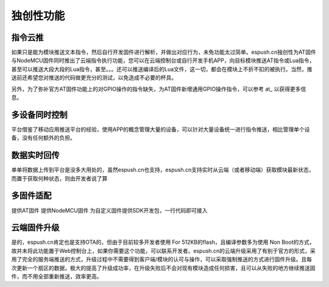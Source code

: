 ==============
独创性功能
==============

--------------
指令云推
--------------

如果只是能为模块推送文本指令，然后自行开发固件进行解析，并做出对应行为，未免功能太过简单。espush.cn独创性为AT固件与NodeMCU固件同时推出了云端指令执行功能，您可以在云端控制台或自行开发手机APP，向目标模块推送AT指令或Lua指令，甚至可以推送大段大段的Lua指令，甚至。。。还可以推送编译后的Lua文件，这一切，都会在模块上不折不扣的被执行。当然，推送前还希望您对推送的代码做更充分的测试，以免造成不必要的杯具。

另外，为了弥补官方AT固件功能上的对GPIO操作的指令缺失，为AT固件新增通用GPIO操作指令，可以参考 at_ 以获得更多信息。


---------------
多设备同时控制
---------------

平台借鉴了移动应用推送平台的经验，使用APP的概念管理大量的设备，可以针对大量设备统一进行指令推送，相比管理单个设备，没有任何额外的负担。


--------------
数据实时回传
--------------

单单将数据上传到平台是没多大用处的，虽然espush.cn也支持，espush.cn支持实时从云端（或者移动端）获取模块最新状态，而置于获取何种状态，则由开发者说了算


--------------
多固件适配
--------------

提供AT固件
提供NodeMCU固件
为自定义固件提供SDK开发包，一行代码即可接入


------------------------
云端固件升级
------------------------

是的，espush.cn肯定也是支持OTA的，但由于目前较多开发者使用 For 512KB的flash，且编译参数多为使用 Non Boot的方式，故并未将此功能置于Web控制台上，如果你需要这个功能，可以联系开发者。espush.cn的云端升级采用了有别于官方的形式，采用了完全的服务端推送的方式，升级过程中不需要得到客户端/模块的认可与操作，可以采取强制推送的方式进行固件升级。且每次更新一个扇区的数据，极大的提高了升级成功率，在升级失败后不会对现有模块造成任何损害，且可以从失败的地方继续推送固件，而不用全部重新推送，效率更高。


